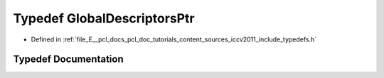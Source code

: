 .. _exhale_typedef_iccv2011_2include_2typedefs_8h_1ad8e7ee36e485fcf6e01e2e9276e9b603:

Typedef GlobalDescriptorsPtr
============================

- Defined in :ref:`file_E__pcl_docs_pcl_doc_tutorials_content_sources_iccv2011_include_typedefs.h`


Typedef Documentation
---------------------


.. doxygentypedef:: GlobalDescriptorsPtr
